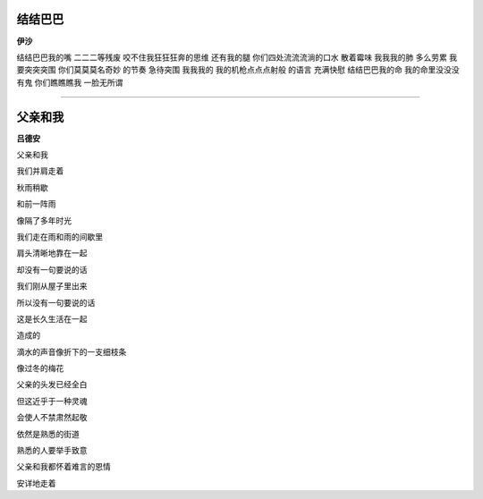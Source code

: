 结结巴巴
-----------
**伊沙**

结结巴巴我的嘴
\ 
二二二等残废
\ 
咬不住我狂狂狂奔的思维
\ 
还有我的腿 
\ 
\ 
你们四处流流流淌的口水
\ 
散着霉味
\ 
我我我的肺
\ 
多么劳累
\ 
\ 
我要突突突围
\ 
你们莫莫莫名奇妙
\ 
的节奏
\ 
急待突围
\ 
\ 
我我我的
\ 
我的机枪点点点射般
\ 
的语言
\ 
充满快慰
\ 
\ 
结结巴巴我的命
\ 
我的命里没没没有鬼
\ 
你们瞧瞧瞧我
\ 
一脸无所谓

------

父亲和我
----------
**吕德安**

父亲和我

我们并肩走着

秋雨稍歇

和前一阵雨

像隔了多年时光


我们走在雨和雨的间歇里

肩头清晰地靠在一起

却没有一句要说的话


我们刚从屋子里出来

所以没有一句要说的话

这是长久生活在一起

造成的


滴水的声音像折下的一支细枝条

像过冬的梅花


父亲的头发已经全白

但这近乎于一种灵魂

会使人不禁肃然起敬


依然是熟悉的街道

熟悉的人要举手致意

父亲和我都怀着难言的恩情

安详地走着
